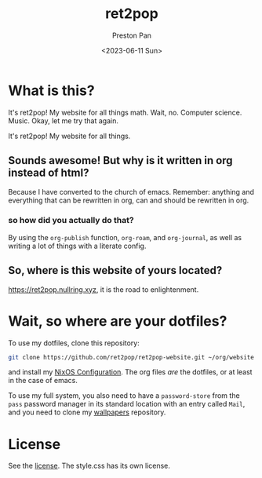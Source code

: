 #+title: ret2pop
#+author: Preston Pan
#+date: <2023-06-11 Sun>
#+description: My website for all things.
#+html_head: <link rel="stylesheet" type="text/css" href="style.css" />

* What is this?
It's ret2pop! My website for all things math. Wait, no. Computer science.
Music. Okay, let me try that again.

It's ret2pop! My website for all things.

** Sounds awesome! But why is it written in org instead of html?
Because I have converted to the church of emacs. Remember:
anything and everything that can be rewritten in org, can and should
be rewritten in org.
*** so how did you actually do that?
By using the ~org-publish~ function, ~org-roam~, and ~org-journal~,
as well as writing a lot of things with a literate config.
** So, where is this website of yours located?
https://ret2pop.nullring.xyz, it is the road to enlightenment.

* Wait, so where are your dotfiles?
To use my dotfiles, clone this repository:
#+begin_src bash
git clone https://github.com/ret2pop/ret2pop-website.git ~/org/website
#+end_src
and install my [[https://github.com/ret2pop/hyprnixmacs][NixOS Configuration]]. The org files /are/ the dotfiles, or
at least in the case of emacs.

To use my full system, you also need to have a ~password-store~ from the ~pass~
password manager in its standard location with an entry called ~Mail~, and you need
to clone my [[https://github.com/ret2pop/wallpapers.git][wallpapers]] repository.

* License
See the [[file:LICENSE.org][license]]. The style.css has its own license.
